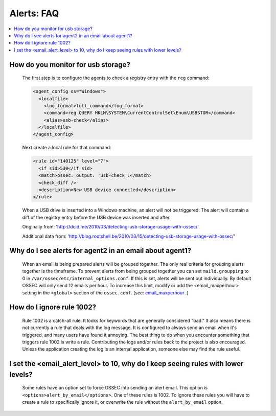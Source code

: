 .. _faq_alerts:

Alerts: FAQ
-------------

.. contents:: 
    :local:

.. _usb_storage:

How do you monitor for usb storage?
^^^^^^^^^^^^^^^^^^^^^^^^^^^^^^^^^^^^^^^^

    The first step is to configure the agents to check a registry entry with the ``reg`` command:

    .. code-block:: xml

      <agent_config os="Windows">
        <localfile>
          <log_format>full_command</log_format>
          <command>reg QUERY HKLM\SYSTEM\CurrentControlSet\Enum\USBSTOR</command>
          <alias>usb-check</alias>
        </localfile>
      </agent_config>

    Next create a local rule for that command:

    .. code-block:: xml

      <rule id="140125" level="7">
        <if_sid>530</if_sid>
        <match>ossec: output: 'usb-check':</match>
        <check_diff />
        <description>New USB device connected</description>
      </rule>

    When a USB drive is inserted into a Windows machine, an alert will not be triggered. 
    The alert will contain a diff of the registry entry before the USB device was inserted and after.


    Originally from: 'http://dcid.me/2010/03/detecting-usb-storage-usage-with-ossec/'

    Additional data from: 'http://blog.rootshell.be/2010/03/15/detecting-usb-storage-usage-with-ossec/'

.. _grouped_email_alerts:

Why do I see alerts for agent2 in an email about agent1?
^^^^^^^^^^^^^^^^^^^^^^^^^^^^^^^^^^^^^^^^^^^^^^^^^^^^^^^^

    When an email is being prepared alerts will be grouped together. The only real criteria for grouping alerts together is the timeframe.
    To prevent alerts from being grouped together you can set ``maild.groupping`` to 0 in ``/var/ossec/etc/internal_options.conf``.
    If this is set, alerts will be sent out individually. By default OSSEC will only send 12 emails per hour.
    To increase this limit, modify or add the <email_maxperhour> setting in the ``<global>`` section of the ``ossec.conf``.
    (see: `email_maxperhour <../syntax/head_ossec_config.global.html#element-email_maxperhour>`_ .)



    .. code-block:: xml
        <global>
          <email_maxperhour>100</email_maxperhour>

.. _ignore_1002:

How do I ignore rule 1002?
^^^^^^^^^^^^^^^^^^^^^^^^^^

    Rule 1002 is a catch-all rule. It looks for keywords that are generally considered "bad."
    It also means there is not currently a rule that deals with the log message.
    It is configured to always send an email when it's triggered, and many users have found it annoying.
    The best thing to do when you encounter something that triggers rule 1002 is write a rule. 
    Contributing the logs and/or rules back to the project is also encouraged.
    Unless the application creating the log is an internal application, someone else may find the rule useful.


.. _too_many_emails:

I set the <email_alert_level> to 10, why do I keep seeing rules with lower levels?
^^^^^^^^^^^^^^^^^^^^^^^^^^^^^^^^^^^^^^^^^^^^^^^^^^^^^^^^^^^^^^^^^^^^^^^^^^^^^^^^^^

   Some rules have an option set to force OSSEC into sending an alert email. This option is ``<options>alert_by_email</options>``. 
   One of these rules is 1002. To ignore these rules you will have to create a rule to specifically ignore it,
   or overwrite the rule without the ``alert_by_email`` option. 




